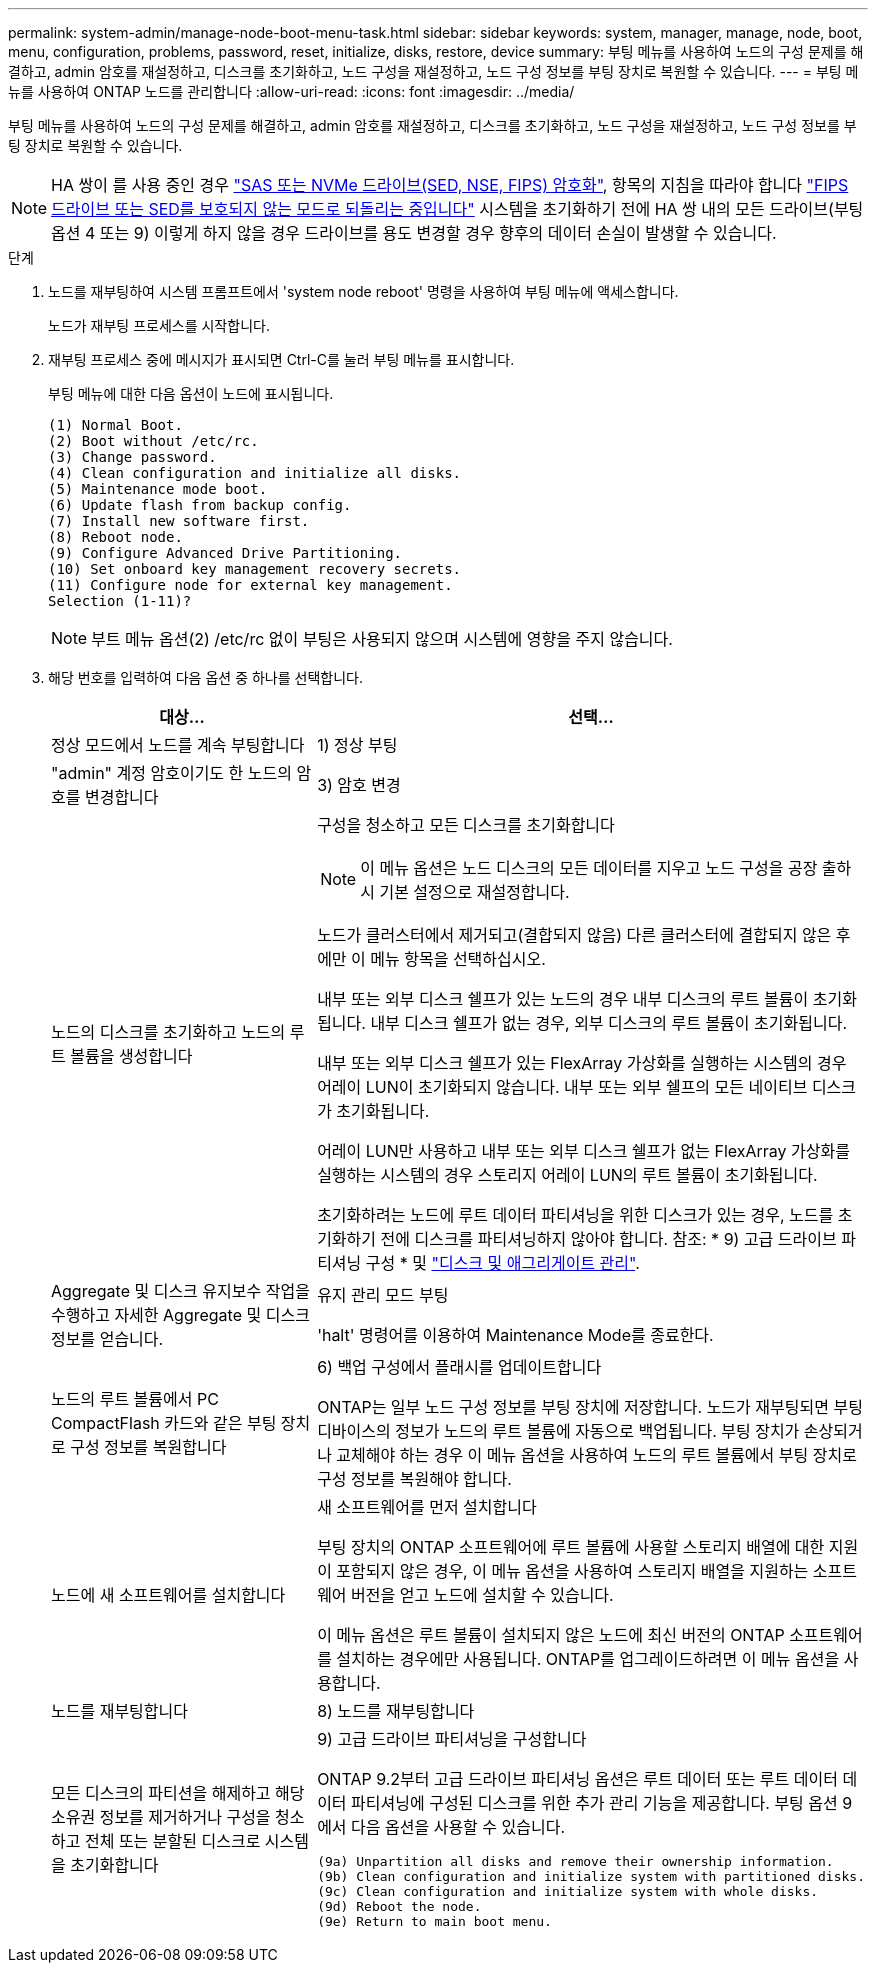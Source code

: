 ---
permalink: system-admin/manage-node-boot-menu-task.html 
sidebar: sidebar 
keywords: system, manager, manage, node, boot, menu, configuration, problems, password, reset, initialize, disks, restore, device 
summary: 부팅 메뉴를 사용하여 노드의 구성 문제를 해결하고, admin 암호를 재설정하고, 디스크를 초기화하고, 노드 구성을 재설정하고, 노드 구성 정보를 부팅 장치로 복원할 수 있습니다. 
---
= 부팅 메뉴를 사용하여 ONTAP 노드를 관리합니다
:allow-uri-read: 
:icons: font
:imagesdir: ../media/


[role="lead"]
부팅 메뉴를 사용하여 노드의 구성 문제를 해결하고, admin 암호를 재설정하고, 디스크를 초기화하고, 노드 구성을 재설정하고, 노드 구성 정보를 부팅 장치로 복원할 수 있습니다.


NOTE: HA 쌍이 를 사용 중인 경우 link:https://docs.netapp.com/us-en/ontap/encryption-at-rest/support-storage-encryption-concept.html["SAS 또는 NVMe 드라이브(SED, NSE, FIPS) 암호화"], 항목의 지침을 따라야 합니다 link:https://docs.netapp.com/us-en/ontap/encryption-at-rest/return-seds-unprotected-mode-task.html["FIPS 드라이브 또는 SED를 보호되지 않는 모드로 되돌리는 중입니다"] 시스템을 초기화하기 전에 HA 쌍 내의 모든 드라이브(부팅 옵션 4 또는 9) 이렇게 하지 않을 경우 드라이브를 용도 변경할 경우 향후의 데이터 손실이 발생할 수 있습니다.

.단계
. 노드를 재부팅하여 시스템 프롬프트에서 'system node reboot' 명령을 사용하여 부팅 메뉴에 액세스합니다.
+
노드가 재부팅 프로세스를 시작합니다.

. 재부팅 프로세스 중에 메시지가 표시되면 Ctrl-C를 눌러 부팅 메뉴를 표시합니다.
+
부팅 메뉴에 대한 다음 옵션이 노드에 표시됩니다.

+
[listing]
----
(1) Normal Boot.
(2) Boot without /etc/rc.
(3) Change password.
(4) Clean configuration and initialize all disks.
(5) Maintenance mode boot.
(6) Update flash from backup config.
(7) Install new software first.
(8) Reboot node.
(9) Configure Advanced Drive Partitioning.
(10) Set onboard key management recovery secrets.
(11) Configure node for external key management.
Selection (1-11)?
----
+
[NOTE]
====
부트 메뉴 옵션(2) /etc/rc 없이 부팅은 사용되지 않으며 시스템에 영향을 주지 않습니다.

====
. 해당 번호를 입력하여 다음 옵션 중 하나를 선택합니다.
+
[cols="35,65"]
|===
| 대상... | 선택... 


 a| 
정상 모드에서 노드를 계속 부팅합니다
 a| 
1) 정상 부팅



 a| 
"admin" 계정 암호이기도 한 노드의 암호를 변경합니다
 a| 
3) 암호 변경



 a| 
노드의 디스크를 초기화하고 노드의 루트 볼륨을 생성합니다
 a| 
구성을 청소하고 모든 디스크를 초기화합니다

[NOTE]
====
이 메뉴 옵션은 노드 디스크의 모든 데이터를 지우고 노드 구성을 공장 출하시 기본 설정으로 재설정합니다.

====
노드가 클러스터에서 제거되고(결합되지 않음) 다른 클러스터에 결합되지 않은 후에만 이 메뉴 항목을 선택하십시오.

내부 또는 외부 디스크 쉘프가 있는 노드의 경우 내부 디스크의 루트 볼륨이 초기화됩니다. 내부 디스크 쉘프가 없는 경우, 외부 디스크의 루트 볼륨이 초기화됩니다.

내부 또는 외부 디스크 쉘프가 있는 FlexArray 가상화를 실행하는 시스템의 경우 어레이 LUN이 초기화되지 않습니다. 내부 또는 외부 쉘프의 모든 네이티브 디스크가 초기화됩니다.

어레이 LUN만 사용하고 내부 또는 외부 디스크 쉘프가 없는 FlexArray 가상화를 실행하는 시스템의 경우 스토리지 어레이 LUN의 루트 볼륨이 초기화됩니다.

초기화하려는 노드에 루트 데이터 파티셔닝을 위한 디스크가 있는 경우, 노드를 초기화하기 전에 디스크를 파티셔닝하지 않아야 합니다. 참조: * 9) 고급 드라이브 파티셔닝 구성 * 및 link:../disks-aggregates/index.html["디스크 및 애그리게이트 관리"].



 a| 
Aggregate 및 디스크 유지보수 작업을 수행하고 자세한 Aggregate 및 디스크 정보를 얻습니다.
 a| 
유지 관리 모드 부팅

'halt' 명령어를 이용하여 Maintenance Mode를 종료한다.



 a| 
노드의 루트 볼륨에서 PC CompactFlash 카드와 같은 부팅 장치로 구성 정보를 복원합니다
 a| 
6) 백업 구성에서 플래시를 업데이트합니다

ONTAP는 일부 노드 구성 정보를 부팅 장치에 저장합니다. 노드가 재부팅되면 부팅 디바이스의 정보가 노드의 루트 볼륨에 자동으로 백업됩니다. 부팅 장치가 손상되거나 교체해야 하는 경우 이 메뉴 옵션을 사용하여 노드의 루트 볼륨에서 부팅 장치로 구성 정보를 복원해야 합니다.



 a| 
노드에 새 소프트웨어를 설치합니다
 a| 
새 소프트웨어를 먼저 설치합니다

부팅 장치의 ONTAP 소프트웨어에 루트 볼륨에 사용할 스토리지 배열에 대한 지원이 포함되지 않은 경우, 이 메뉴 옵션을 사용하여 스토리지 배열을 지원하는 소프트웨어 버전을 얻고 노드에 설치할 수 있습니다.

이 메뉴 옵션은 루트 볼륨이 설치되지 않은 노드에 최신 버전의 ONTAP 소프트웨어를 설치하는 경우에만 사용됩니다. ONTAP를 업그레이드하려면 이 메뉴 옵션을 사용합니다.



 a| 
노드를 재부팅합니다
 a| 
8) 노드를 재부팅합니다



 a| 
모든 디스크의 파티션을 해제하고 해당 소유권 정보를 제거하거나 구성을 청소하고 전체 또는 분할된 디스크로 시스템을 초기화합니다
 a| 
9) 고급 드라이브 파티셔닝을 구성합니다

ONTAP 9.2부터 고급 드라이브 파티셔닝 옵션은 루트 데이터 또는 루트 데이터 데이터 파티셔닝에 구성된 디스크를 위한 추가 관리 기능을 제공합니다. 부팅 옵션 9에서 다음 옵션을 사용할 수 있습니다.

[listing]
----
(9a) Unpartition all disks and remove their ownership information.
(9b) Clean configuration and initialize system with partitioned disks.
(9c) Clean configuration and initialize system with whole disks.
(9d) Reboot the node.
(9e) Return to main boot menu.
----
|===

